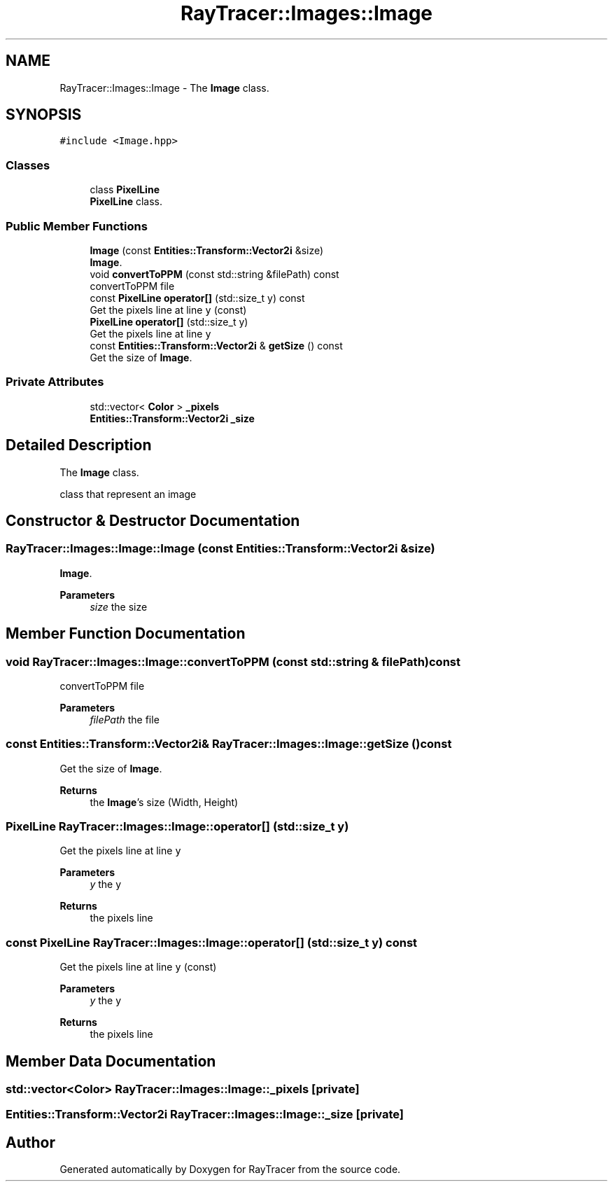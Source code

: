 .TH "RayTracer::Images::Image" 1 "Thu May 11 2023" "RayTracer" \" -*- nroff -*-
.ad l
.nh
.SH NAME
RayTracer::Images::Image \- The \fBImage\fP class\&.  

.SH SYNOPSIS
.br
.PP
.PP
\fC#include <Image\&.hpp>\fP
.SS "Classes"

.in +1c
.ti -1c
.RI "class \fBPixelLine\fP"
.br
.RI "\fBPixelLine\fP class\&. "
.in -1c
.SS "Public Member Functions"

.in +1c
.ti -1c
.RI "\fBImage\fP (const \fBEntities::Transform::Vector2i\fP &size)"
.br
.RI "\fBImage\fP\&. "
.ti -1c
.RI "void \fBconvertToPPM\fP (const std::string &filePath) const"
.br
.RI "convertToPPM file "
.ti -1c
.RI "const \fBPixelLine\fP \fBoperator[]\fP (std::size_t y) const"
.br
.RI "Get the pixels line at line \fCy\fP (const) "
.ti -1c
.RI "\fBPixelLine\fP \fBoperator[]\fP (std::size_t y)"
.br
.RI "Get the pixels line at line \fCy\fP "
.ti -1c
.RI "const \fBEntities::Transform::Vector2i\fP & \fBgetSize\fP () const"
.br
.RI "Get the size of \fBImage\fP\&. "
.in -1c
.SS "Private Attributes"

.in +1c
.ti -1c
.RI "std::vector< \fBColor\fP > \fB_pixels\fP"
.br
.ti -1c
.RI "\fBEntities::Transform::Vector2i\fP \fB_size\fP"
.br
.in -1c
.SH "Detailed Description"
.PP 
The \fBImage\fP class\&. 

class that represent an image 
.SH "Constructor & Destructor Documentation"
.PP 
.SS "RayTracer::Images::Image::Image (const \fBEntities::Transform::Vector2i\fP & size)"

.PP
\fBImage\fP\&. 
.PP
\fBParameters\fP
.RS 4
\fIsize\fP the size 
.RE
.PP

.SH "Member Function Documentation"
.PP 
.SS "void RayTracer::Images::Image::convertToPPM (const std::string & filePath) const"

.PP
convertToPPM file 
.PP
\fBParameters\fP
.RS 4
\fIfilePath\fP the file 
.RE
.PP

.SS "const \fBEntities::Transform::Vector2i\fP& RayTracer::Images::Image::getSize () const"

.PP
Get the size of \fBImage\fP\&. 
.PP
\fBReturns\fP
.RS 4
the \fBImage\fP's size (Width, Height) 
.RE
.PP

.SS "\fBPixelLine\fP RayTracer::Images::Image::operator[] (std::size_t y)"

.PP
Get the pixels line at line \fCy\fP 
.PP
\fBParameters\fP
.RS 4
\fIy\fP the y
.RE
.PP
\fBReturns\fP
.RS 4
the pixels line 
.RE
.PP

.SS "const \fBPixelLine\fP RayTracer::Images::Image::operator[] (std::size_t y) const"

.PP
Get the pixels line at line \fCy\fP (const) 
.PP
\fBParameters\fP
.RS 4
\fIy\fP the y
.RE
.PP
\fBReturns\fP
.RS 4
the pixels line 
.RE
.PP

.SH "Member Data Documentation"
.PP 
.SS "std::vector<\fBColor\fP> RayTracer::Images::Image::_pixels\fC [private]\fP"

.SS "\fBEntities::Transform::Vector2i\fP RayTracer::Images::Image::_size\fC [private]\fP"


.SH "Author"
.PP 
Generated automatically by Doxygen for RayTracer from the source code\&.
